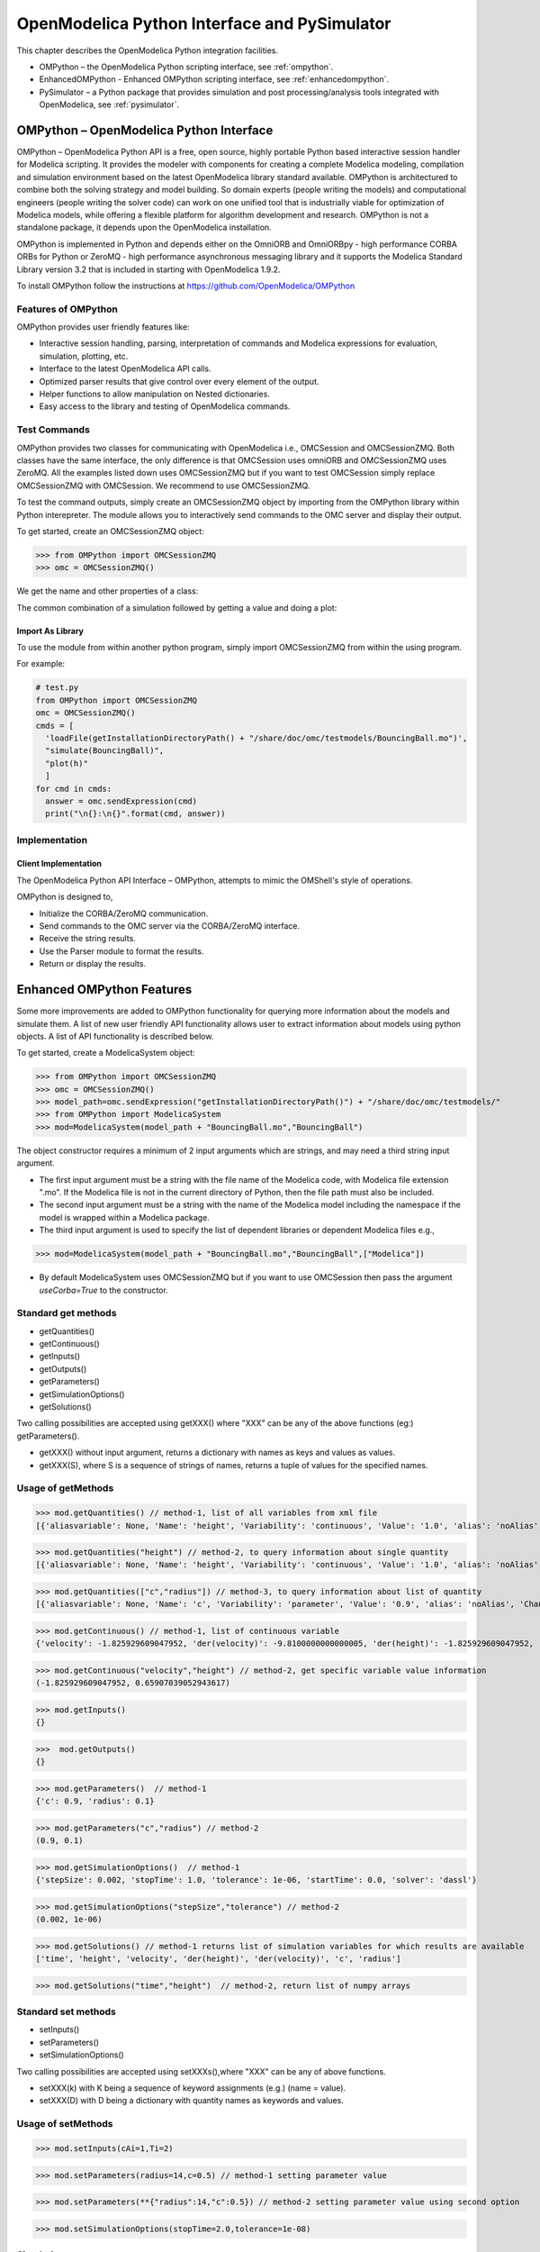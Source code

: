OpenModelica Python Interface and PySimulator
=============================================

This chapter describes the OpenModelica Python integration facilities.

-  OMPython – the OpenModelica Python scripting interface, see :ref:`ompython`.
-  EnhancedOMPython - Enhanced OMPython scripting interface, see :ref:`enhancedompython`.
-  PySimulator – a Python package that provides simulation and post
   processing/analysis tools integrated with OpenModelica, see :ref:`pysimulator`.

.. _ompython:

OMPython – OpenModelica Python Interface
----------------------------------------

OMPython – OpenModelica Python API is a free, open source, highly
portable Python based interactive session handler for Modelica
scripting. It provides the modeler with components for creating a
complete Modelica modeling, compilation and simulation environment based
on the latest OpenModelica library standard available. OMPython is
architectured to combine both the solving strategy and model building.
So domain experts (people writing the models) and computational
engineers (people writing the solver code) can work on one unified tool
that is industrially viable for optimization of Modelica models, while
offering a flexible platform for algorithm development and research.
OMPython is not a standalone package, it depends upon the
OpenModelica installation.

OMPython is implemented in Python and depends either on
the OmniORB and OmniORBpy - high performance CORBA ORBs for Python
or ZeroMQ - high performance asynchronous
messaging library and it supports the Modelica
Standard Library version 3.2 that is included in starting with
OpenModelica 1.9.2.

To install OMPython follow the instructions at https://github.com/OpenModelica/OMPython

Features of OMPython
~~~~~~~~~~~~~~~~~~~~

OMPython provides user friendly features like:

-  Interactive session handling, parsing, interpretation of commands and
   Modelica expressions for evaluation, simulation, plotting, etc.

-  Interface to the latest OpenModelica API calls.

-  Optimized parser results that give control over every element of the output.

-  Helper functions to allow manipulation on Nested dictionaries.

-  Easy access to the library and testing of OpenModelica commands.

Test Commands
~~~~~~~~~~~~~

OMPython provides two classes for communicating with OpenModelica i.e.,
OMCSession and OMCSessionZMQ. Both classes have the same interface,
the only difference is that OMCSession uses omniORB and OMCSessionZMQ
uses ZeroMQ. All the examples listed down uses OMCSessionZMQ but if you
want to test OMCSession simply replace OMCSessionZMQ with OMCSession. We
recommend to use OMCSessionZMQ.

To test the command outputs, simply create an OMCSessionZMQ object by
importing from the OMPython library within Python interepreter. The
module allows you to interactively send commands to the OMC server and
display their output.

To get started, create an OMCSessionZMQ object:

>>> from OMPython import OMCSessionZMQ
>>> omc = OMCSessionZMQ()

.. omc-mos ::
  :ompython-output:
  :parsed:
  :clear:

  getVersion()
  cd()
  loadModel(Modelica)
  loadFile(getInstallationDirectoryPath() + "/share/doc/omc/testmodels/BouncingBall.mo")
  instantiateModel(BouncingBall)

We get the name and other properties of a class:

.. omc-mos ::
  :ompython-output:
  :parsed:

  getClassNames()
  isPartial(BouncingBall)
  isPackage(BouncingBall)
  isModel(BouncingBall)
  checkModel(BouncingBall)
  getClassRestriction(BouncingBall)
  getClassInformation(BouncingBall)
  getConnectionCount(BouncingBall)
  getInheritanceCount(BouncingBall)
  getComponentModifierValue(BouncingBall,e)
  checkSettings()

The common combination of a simulation followed by getting a value and
doing a plot:

.. omc-mos ::
  :ompython-output:
  :parsed:

  simulate(BouncingBall, stopTime=3.0)
  val(h , 2.0)

Import As Library
^^^^^^^^^^^^^^^^^

To use the module from within another python program, simply import
OMCSessionZMQ from within the using program.

For example:

.. code-block:: python

  # test.py
  from OMPython import OMCSessionZMQ
  omc = OMCSessionZMQ()
  cmds = [
    'loadFile(getInstallationDirectoryPath() + "/share/doc/omc/testmodels/BouncingBall.mo")',
    "simulate(BouncingBall)",
    "plot(h)"
    ]
  for cmd in cmds:
    answer = omc.sendExpression(cmd)
    print("\n{}:\n{}".format(cmd, answer))

Implementation
~~~~~~~~~~~~~~

Client Implementation
^^^^^^^^^^^^^^^^^^^^^

The OpenModelica Python API Interface – OMPython, attempts to mimic the
OMShell's style of operations.

OMPython is designed to,

-  Initialize the CORBA/ZeroMQ communication.

-  Send commands to the OMC server via the CORBA/ZeroMQ interface.

-  Receive the string results.

-  Use the Parser module to format the results.

-  Return or display the results.

.. _enhancedompython :

Enhanced OMPython Features
--------------------------
Some more improvements are added to OMPython functionality for querying more information about the models
and simulate them. A list of new user friendly API functionality allows user to extract information about models using python
objects. A list of API functionality is described below.

To get started, create a ModelicaSystem object:

>>> from OMPython import OMCSessionZMQ
>>> omc = OMCSessionZMQ()
>>> model_path=omc.sendExpression("getInstallationDirectoryPath()") + "/share/doc/omc/testmodels/"
>>> from OMPython import ModelicaSystem
>>> mod=ModelicaSystem(model_path + "BouncingBall.mo","BouncingBall")

The object constructor requires a minimum of 2 input arguments which are strings, and may need a third string input argument.

- The first input argument must be a string with the file name of the Modelica code, with Modelica file extension ".mo".
  If the Modelica file is not in the current directory of Python, then the file path must also be included.

-  The second input argument must be a string with the name of the Modelica model
   including the namespace if the model is wrapped within a Modelica package.

-  The third input argument is used to specify the list of dependent libraries or dependent Modelica files e.g.,

>>> mod=ModelicaSystem(model_path + "BouncingBall.mo","BouncingBall",["Modelica"])

-  By default ModelicaSystem uses OMCSessionZMQ but if you want to use OMCSession
   then pass the argument `useCorba=True` to the constructor.

Standard get methods
~~~~~~~~~~~~~~~~~~~~

- getQuantities()
- getContinuous()
- getInputs()
- getOutputs()
- getParameters()
- getSimulationOptions()
- getSolutions()


Two calling possibilities are accepted using getXXX() where "XXX" can be any of the above functions (eg:) getParameters().

-  getXXX() without input argument, returns a dictionary with names as keys and values as values.
-  getXXX(S), where S is a sequence of strings of names, returns a tuple of values for the specified names.

Usage of getMethods
~~~~~~~~~~~~~~~~~~~

>>> mod.getQuantities() // method-1, list of all variables from xml file
[{'aliasvariable': None, 'Name': 'height', 'Variability': 'continuous', 'Value': '1.0', 'alias': 'noAlias', 'Changeable': 'true', 'Description': None}, {'aliasvariable': None, 'Name': 'c', 'Variability': 'parameter', 'Value': '0.9', 'alias': 'noAlias', 'Changeable': 'true', 'Description': None}]

>>> mod.getQuantities("height") // method-2, to query information about single quantity
[{'aliasvariable': None, 'Name': 'height', 'Variability': 'continuous', 'Value': '1.0', 'alias': 'noAlias', 'Changeable': 'true', 'Description': None}]

>>> mod.getQuantities(["c","radius"]) // method-3, to query information about list of quantity
[{'aliasvariable': None, 'Name': 'c', 'Variability': 'parameter', 'Value': '0.9', 'alias': 'noAlias', 'Changeable': 'true', 'Description': None}, {'aliasvariable': None, 'Name': 'radius', 'Variability': 'parameter', 'Value': '0.1', 'alias': 'noAlias', 'Changeable': 'true', 'Description': None}]

>>> mod.getContinuous() // method-1, list of continuous variable
{'velocity': -1.825929609047952, 'der(velocity)': -9.8100000000000005, 'der(height)': -1.825929609047952, 'height': 0.65907039052943617}

>>> mod.getContinuous("velocity","height") // method-2, get specific variable value information
(-1.825929609047952, 0.65907039052943617)

>>> mod.getInputs()
{}

>>>  mod.getOutputs()
{}

>>> mod.getParameters()  // method-1
{'c': 0.9, 'radius': 0.1}

>>> mod.getParameters("c","radius") // method-2
(0.9, 0.1)

>>> mod.getSimulationOptions()  // method-1
{'stepSize': 0.002, 'stopTime': 1.0, 'tolerance': 1e-06, 'startTime': 0.0, 'solver': 'dassl'}

>>> mod.getSimulationOptions("stepSize","tolerance") // method-2
(0.002, 1e-06)

>>> mod.getSolutions() // method-1 returns list of simulation variables for which results are available
['time', 'height', 'velocity', 'der(height)', 'der(velocity)', 'c', 'radius']

>>> mod.getSolutions("time","height")  // method-2, return list of numpy arrays

Standard set methods
~~~~~~~~~~~~~~~~~~~~
- setInputs()
- setParameters()
- setSimulationOptions()

Two calling possibilities are accepted using setXXXs(),where "XXX" can be any of above functions.

- setXXX(k) with K being a sequence of keyword assignments (e.g.) (name = value).
- setXXX(D) with D being a dictionary with quantity names as keywords and values.

Usage of setMethods
~~~~~~~~~~~~~~~~~~~

>>> mod.setInputs(cAi=1,Ti=2)

>>> mod.setParameters(radius=14,c=0.5) // method-1 setting parameter value

>>> mod.setParameters(**{"radius":14,"c":0.5}) // method-2 setting parameter value using second option

>>> mod.setSimulationOptions(stopTime=2.0,tolerance=1e-08)


Simulation
~~~~~~~~~~
An example of how to get parameter names and change the value of parameters using set methods and finally simulate the  "BouncingBall.mo" model is given below.

>>>  mod.getParameters()
{'c': 0.9, 'radius': 0.1}

>>>  mod.setParameters(radius=14,c=0.5) //setting parameter value using first option

To check whether new values are updated to model , we can again query the getParameters().

>>> mod.getParameters()
{'c': 0.5, 'radius': 14}

And then finally we can simulate the model using.

>>> mod.simulate()

Linearization
~~~~~~~~~~~~~
The following methods are proposed for linearization.

- linearize()
- getLinearizationOptions()
- setLinearizationOptions()
- getLinearInputs()
- getLinearOutputs()
- getLinearStates()

Usage of Linearization methods
~~~~~~~~~~~~~~~~~~~~~~~~~~~~~~

>>> mod.getLinearizationOptions()  // method-1
{'simflags': ' ', 'stepSize': 0.002, 'stopTime': 1.0, 'startTime': 0.0, 'numberOfIntervals': 500.0, 'tolerance': 1e-08}

>>> mod.getLinearizationOptions("startTime","stopTime") // method-2
(0.0, 1.0)

>>> mod.setLinearizationOptions(stopTime=2.0,tolerance=1e-06)

>>> mod.linearize()  //returns a tuple of 2D numpy arrays (matrices) A, B, C and D.

>>> mod.getLinearInputs()  //returns a list of strings of names of inputs used when forming matrices.

>>> mod.getLinearOutputs() //returns a list of strings of names of outputs used when forming matrices

>>> mod.getLinearStates() // returns a list of strings of names of states used when forming matrices.


.. _pysimulator :

PySimulator
-----------

PySimulator provides a graphical user interface for performing analyses
and simulating different model types (currently Functional Mockup Units
and Modelica Models are supported), plotting result variables and
applying simulation result analysis tools like Fast Fourier Transform.

.. figure >> media/pysimulator.png

  PySimulator screenshot.

Read more about the PySimulator at https://github.com/PySimulator/PySimulator.

.. omc-reset ::
